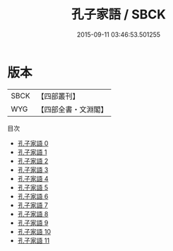 #+TITLE: 孔子家語 / SBCK

#+DATE: 2015-09-11 03:46:53.501255
* 版本
 |      SBCK|【四部叢刊】  |
 |       WYG|【四部全書・文淵閣】|
目次
 - [[file:KR3a0001_000.txt][孔子家語 0]]
 - [[file:KR3a0001_001.txt][孔子家語 1]]
 - [[file:KR3a0001_002.txt][孔子家語 2]]
 - [[file:KR3a0001_003.txt][孔子家語 3]]
 - [[file:KR3a0001_004.txt][孔子家語 4]]
 - [[file:KR3a0001_005.txt][孔子家語 5]]
 - [[file:KR3a0001_006.txt][孔子家語 6]]
 - [[file:KR3a0001_007.txt][孔子家語 7]]
 - [[file:KR3a0001_008.txt][孔子家語 8]]
 - [[file:KR3a0001_009.txt][孔子家語 9]]
 - [[file:KR3a0001_010.txt][孔子家語 10]]
 - [[file:KR3a0001_011.txt][孔子家語 11]]
